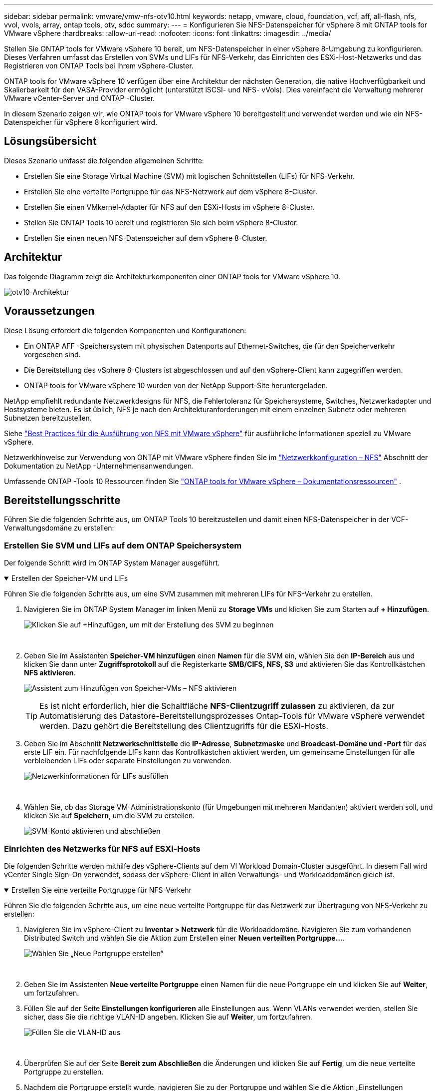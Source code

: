 ---
sidebar: sidebar 
permalink: vmware/vmw-nfs-otv10.html 
keywords: netapp, vmware, cloud, foundation, vcf, aff, all-flash, nfs, vvol, vvols, array, ontap tools, otv, sddc 
summary:  
---
= Konfigurieren Sie NFS-Datenspeicher für vSphere 8 mit ONTAP tools for VMware vSphere
:hardbreaks:
:allow-uri-read: 
:nofooter: 
:icons: font
:linkattrs: 
:imagesdir: ../media/


[role="lead"]
Stellen Sie ONTAP tools for VMware vSphere 10 bereit, um NFS-Datenspeicher in einer vSphere 8-Umgebung zu konfigurieren.  Dieses Verfahren umfasst das Erstellen von SVMs und LIFs für NFS-Verkehr, das Einrichten des ESXi-Host-Netzwerks und das Registrieren von ONTAP Tools bei Ihrem vSphere-Cluster.

ONTAP tools for VMware vSphere 10 verfügen über eine Architektur der nächsten Generation, die native Hochverfügbarkeit und Skalierbarkeit für den VASA-Provider ermöglicht (unterstützt iSCSI- und NFS- vVols).  Dies vereinfacht die Verwaltung mehrerer VMware vCenter-Server und ONTAP -Cluster.

In diesem Szenario zeigen wir, wie ONTAP tools for VMware vSphere 10 bereitgestellt und verwendet werden und wie ein NFS-Datenspeicher für vSphere 8 konfiguriert wird.



== Lösungsübersicht

Dieses Szenario umfasst die folgenden allgemeinen Schritte:

* Erstellen Sie eine Storage Virtual Machine (SVM) mit logischen Schnittstellen (LIFs) für NFS-Verkehr.
* Erstellen Sie eine verteilte Portgruppe für das NFS-Netzwerk auf dem vSphere 8-Cluster.
* Erstellen Sie einen VMkernel-Adapter für NFS auf den ESXi-Hosts im vSphere 8-Cluster.
* Stellen Sie ONTAP Tools 10 bereit und registrieren Sie sich beim vSphere 8-Cluster.
* Erstellen Sie einen neuen NFS-Datenspeicher auf dem vSphere 8-Cluster.




== Architektur

Das folgende Diagramm zeigt die Architekturkomponenten einer ONTAP tools for VMware vSphere 10.

image:vmware-nfs-otv10-029.png["otv10-Architektur"]



== Voraussetzungen

Diese Lösung erfordert die folgenden Komponenten und Konfigurationen:

* Ein ONTAP AFF -Speichersystem mit physischen Datenports auf Ethernet-Switches, die für den Speicherverkehr vorgesehen sind.
* Die Bereitstellung des vSphere 8-Clusters ist abgeschlossen und auf den vSphere-Client kann zugegriffen werden.
* ONTAP tools for VMware vSphere 10 wurden von der NetApp Support-Site heruntergeladen.


NetApp empfiehlt redundante Netzwerkdesigns für NFS, die Fehlertoleranz für Speichersysteme, Switches, Netzwerkadapter und Hostsysteme bieten.  Es ist üblich, NFS je nach den Architekturanforderungen mit einem einzelnen Subnetz oder mehreren Subnetzen bereitzustellen.

Siehe https://www.vmware.com/docs/vmw-best-practices-running-nfs-vmware-vsphere["Best Practices für die Ausführung von NFS mit VMware vSphere"] für ausführliche Informationen speziell zu VMware vSphere.

Netzwerkhinweise zur Verwendung von ONTAP mit VMware vSphere finden Sie im https://docs.netapp.com/us-en/ontap-apps-dbs/vmware/vmware-vsphere-network.html#nfs["Netzwerkkonfiguration – NFS"] Abschnitt der Dokumentation zu NetApp -Unternehmensanwendungen.

Umfassende ONTAP -Tools 10 Ressourcen finden Sie https://docs.netapp.com/us-en/ontap-tools-vmware-vsphere-10/index.html["ONTAP tools for VMware vSphere – Dokumentationsressourcen"] .



== Bereitstellungsschritte

Führen Sie die folgenden Schritte aus, um ONTAP Tools 10 bereitzustellen und damit einen NFS-Datenspeicher in der VCF-Verwaltungsdomäne zu erstellen:



=== Erstellen Sie SVM und LIFs auf dem ONTAP Speichersystem

Der folgende Schritt wird im ONTAP System Manager ausgeführt.

.Erstellen der Speicher-VM und LIFs
[%collapsible%open]
====
Führen Sie die folgenden Schritte aus, um eine SVM zusammen mit mehreren LIFs für NFS-Verkehr zu erstellen.

. Navigieren Sie im ONTAP System Manager im linken Menü zu *Storage VMs* und klicken Sie zum Starten auf *+ Hinzufügen*.
+
image:vmware-vcf-asa-001.png["Klicken Sie auf +Hinzufügen, um mit der Erstellung des SVM zu beginnen"]

+
{nbsp}

. Geben Sie im Assistenten *Speicher-VM hinzufügen* einen *Namen* für die SVM ein, wählen Sie den *IP-Bereich* aus und klicken Sie dann unter *Zugriffsprotokoll* auf die Registerkarte *SMB/CIFS, NFS, S3* und aktivieren Sie das Kontrollkästchen *NFS aktivieren*.
+
image:vmware-vcf-aff-035.png["Assistent zum Hinzufügen von Speicher-VMs – NFS aktivieren"]

+

TIP: Es ist nicht erforderlich, hier die Schaltfläche *NFS-Clientzugriff zulassen* zu aktivieren, da zur Automatisierung des Datastore-Bereitstellungsprozesses Ontap-Tools für VMware vSphere verwendet werden.  Dazu gehört die Bereitstellung des Clientzugriffs für die ESXi-Hosts.  &#160;

. Geben Sie im Abschnitt *Netzwerkschnittstelle* die *IP-Adresse*, *Subnetzmaske* und *Broadcast-Domäne und -Port* für das erste LIF ein.  Für nachfolgende LIFs kann das Kontrollkästchen aktiviert werden, um gemeinsame Einstellungen für alle verbleibenden LIFs oder separate Einstellungen zu verwenden.
+
image:vmware-vcf-aff-036.png["Netzwerkinformationen für LIFs ausfüllen"]

+
{nbsp}

. Wählen Sie, ob das Storage VM-Administrationskonto (für Umgebungen mit mehreren Mandanten) aktiviert werden soll, und klicken Sie auf *Speichern*, um die SVM zu erstellen.
+
image:vmware-vcf-asa-004.png["SVM-Konto aktivieren und abschließen"]



====


=== Einrichten des Netzwerks für NFS auf ESXi-Hosts

Die folgenden Schritte werden mithilfe des vSphere-Clients auf dem VI Workload Domain-Cluster ausgeführt.  In diesem Fall wird vCenter Single Sign-On verwendet, sodass der vSphere-Client in allen Verwaltungs- und Workloaddomänen gleich ist.

.Erstellen Sie eine verteilte Portgruppe für NFS-Verkehr
[%collapsible%open]
====
Führen Sie die folgenden Schritte aus, um eine neue verteilte Portgruppe für das Netzwerk zur Übertragung von NFS-Verkehr zu erstellen:

. Navigieren Sie im vSphere-Client zu *Inventar > Netzwerk* für die Workloaddomäne.  Navigieren Sie zum vorhandenen Distributed Switch und wählen Sie die Aktion zum Erstellen einer *Neuen verteilten Portgruppe...*.
+
image:vmware-nfs-otv10-001.png["Wählen Sie „Neue Portgruppe erstellen“"]

+
{nbsp}

. Geben Sie im Assistenten *Neue verteilte Portgruppe* einen Namen für die neue Portgruppe ein und klicken Sie auf *Weiter*, um fortzufahren.
. Füllen Sie auf der Seite *Einstellungen konfigurieren* alle Einstellungen aus.  Wenn VLANs verwendet werden, stellen Sie sicher, dass Sie die richtige VLAN-ID angeben. Klicken Sie auf *Weiter*, um fortzufahren.
+
image:vmware-vcf-asa-023.png["Füllen Sie die VLAN-ID aus"]

+
{nbsp}

. Überprüfen Sie auf der Seite *Bereit zum Abschließen* die Änderungen und klicken Sie auf *Fertig*, um die neue verteilte Portgruppe zu erstellen.
. Nachdem die Portgruppe erstellt wurde, navigieren Sie zu der Portgruppe und wählen Sie die Aktion „Einstellungen bearbeiten…“ aus.
+
image:vmware-vcf-aff-037.png["DPG - Einstellungen bearbeiten"]

+
{nbsp}

. Navigieren Sie auf der Seite *Verteilte Portgruppe – Einstellungen bearbeiten* im linken Menü zu *Teaming und Failover*.  Aktivieren Sie die Teambildung für die Uplinks, die für den NFS-Verkehr verwendet werden sollen, indem Sie sicherstellen, dass sie sich gemeinsam im Bereich *Aktive Uplinks* befinden.  Verschieben Sie alle nicht verwendeten Uplinks nach unten zu *Ungenutzte Uplinks*.
+
image:vmware-nfs-otv10-002.png["DPG - Team-Uplinks"]

+
{nbsp}

. Wiederholen Sie diesen Vorgang für jeden ESXi-Host im Cluster.


====
.Erstellen Sie auf jedem ESXi-Host einen VMkernel-Adapter
[%collapsible%open]
====
Wiederholen Sie diesen Vorgang auf jedem ESXi-Host in der Workload-Domäne.

. Navigieren Sie vom vSphere-Client zu einem der ESXi-Hosts im Workload-Domäneninventar.  Wählen Sie auf der Registerkarte *Konfigurieren* *VMkernel-Adapter* aus und klicken Sie zum Starten auf *Netzwerk hinzufügen...*.
+
image:vmware-nfs-otv10-003.png["Starten Sie den Assistenten zum Hinzufügen von Netzwerken"]

+
{nbsp}

. Wählen Sie im Fenster *Verbindungstyp auswählen* *VMkernel-Netzwerkadapter* und klicken Sie auf *Weiter*, um fortzufahren.
+
image:vmware-vcf-asa-008.png["Wählen Sie den VMkernel-Netzwerkadapter"]

+
{nbsp}

. Wählen Sie auf der Seite *Zielgerät auswählen* eine der zuvor erstellten verteilten Portgruppen für NFS aus.
+
image:vmware-nfs-otv10-004.png["Zielportgruppe auswählen"]

+
{nbsp}

. Behalten Sie auf der Seite *Porteigenschaften* die Standardeinstellungen bei (keine aktivierten Dienste) und klicken Sie auf *Weiter*, um fortzufahren.
. Geben Sie auf der Seite *IPv4-Einstellungen* die *IP-Adresse* und *Subnetzmaske* ein und geben Sie eine neue Gateway-IP-Adresse an (nur falls erforderlich). Klicken Sie auf *Weiter*, um fortzufahren.
+
image:vmware-nfs-otv10-005.png["VMkernel-IPv4-Einstellungen"]

+
{nbsp}

. Überprüfen Sie Ihre Auswahl auf der Seite *Bereit zum Abschließen* und klicken Sie auf *Fertig*, um den VMkernel-Adapter zu erstellen.
+
image:vmware-nfs-otv10-006.png["Überprüfen Sie die VMkernel-Auswahl"]



====


=== Bereitstellen und Verwenden von ONTAP Tools 10 zum Konfigurieren von Speicher

Die folgenden Schritte werden auf einem vSphere 8-Cluster mithilfe des vSphere-Clients ausgeführt und umfassen die Bereitstellung von OTV, die Konfiguration des ONTAP Tools Manager und die Erstellung eines vVols NFS-Datenspeichers.

Die vollständige Dokumentation zur Bereitstellung und Verwendung von ONTAP tools for VMware vSphere 10 finden Sie unter https://docs.netapp.com/us-en/ontap-tools-vmware-vsphere-10/deploy/ontap-tools-deployment.html["Bereitstellen von ONTAP tools for VMware vSphere"] .

.Bereitstellen von ONTAP tools for VMware vSphere 10
[%collapsible%open]
====
ONTAP tools for VMware vSphere 10 werden als VM-Appliance bereitgestellt und bieten eine integrierte vCenter-Benutzeroberfläche zur Verwaltung des ONTAP Speichers.  ONTAP Tools 10 bietet ein neues globales Verwaltungsportal zum Verwalten von Verbindungen zu mehreren vCenter-Servern und ONTAP -Speicher-Backends.


NOTE: In einem Bereitstellungsszenario ohne HA sind drei verfügbare IP-Adressen erforderlich.  Eine IP-Adresse wird dem Load Balancer zugewiesen, eine andere der Kubernetes-Steuerebene und die verbleibende dem Knoten.  Bei einer HA-Bereitstellung sind zusätzlich zu den ersten drei IP-Adressen zwei weitere für den zweiten und dritten Knoten erforderlich.  Vor der Zuweisung sollten die Hostnamen den IP-Adressen im DNS zugeordnet werden.  Es ist wichtig, dass sich alle fünf IP-Adressen im selben VLAN befinden, das für die Bereitstellung ausgewählt wird.

Führen Sie die folgenden Schritte aus, um ONTAP tools for VMware vSphere bereitzustellen:

. Besorgen Sie sich das OVA-Image der ONTAP -Tools von derlink:https://mysupport.netapp.com/site/products/all/details/otv10/downloads-tab["NetApp Support-Site"] und in einen lokalen Ordner herunterladen.
. Melden Sie sich bei der vCenter-Appliance für den vSphere 8-Cluster an.
. Klicken Sie in der vCenter-Appliance-Schnittstelle mit der rechten Maustaste auf den Verwaltungscluster und wählen Sie *OVF-Vorlage bereitstellen…*
+
image:vmware-nfs-otv10-007.png["OVF-Vorlage bereitstellen …"]

+
{nbsp}

. Klicken Sie im Assistenten *OVF-Vorlage bereitstellen* auf das Optionsfeld *Lokale Datei* und wählen Sie die im vorherigen Schritt heruntergeladene OVA-Datei der ONTAP -Tools aus.
+
image:vmware-vcf-aff-022.png["OVA-Datei auswählen"]

+
{nbsp}

. Wählen Sie für die Schritte 2 bis 5 des Assistenten einen Namen und einen Ordner für die VM aus, wählen Sie die Rechenressource aus, überprüfen Sie die Details und akzeptieren Sie die Lizenzvereinbarung.
. Wählen Sie als Speicherort der Konfigurations- und Datenträgerdateien einen lokalen Datenspeicher oder einen vSAN-Datenspeicher aus.
+
image:vmware-nfs-otv10-008.png["OVA-Datei auswählen"]

+
{nbsp}

. Wählen Sie auf der Seite „Netzwerk auswählen“ das für den Verwaltungsverkehr verwendete Netzwerk aus.
+
image:vmware-nfs-otv10-009.png["Netzwerk auswählen"]

+
{nbsp}

. Wählen Sie auf der Konfigurationsseite die zu verwendende Bereitstellungskonfiguration aus.  In diesem Szenario wird die einfache Bereitstellungsmethode verwendet.
+

NOTE: ONTAP Tools 10 bietet mehrere Bereitstellungskonfigurationen, einschließlich Hochverfügbarkeitsbereitstellungen mit mehreren Knoten.  Dokumentation zu allen Bereitstellungskonfigurationen und Voraussetzungen finden Sie unter https://docs.netapp.com/us-en/ontap-tools-vmware-vsphere-10/deploy/prerequisites.html["Voraussetzungen für die Bereitstellung von ONTAP tools for VMware vSphere"] .

+
image:vmware-nfs-otv10-010.png["Netzwerk auswählen"]

+
{nbsp}

. Geben Sie auf der Seite „Vorlage anpassen“ alle erforderlichen Informationen ein:
+
** Anwendungsbenutzername, der zum Registrieren des VASA-Anbieters und SRA im vCenter Server verwendet werden soll.
** Aktivieren Sie ASUP für automatisierten Support.
** ASUP-Proxy-URL, falls erforderlich.
** Benutzername und Passwort des Administrators.
** NTP-Server.
** Wartungsbenutzerkennwort für den Zugriff auf Verwaltungsfunktionen von der Konsole aus.
** IP des Lastenausgleichs.
** Virtuelle IP für die K8s-Steuerebene.
** Primäre VM, um die aktuelle VM als primäre auszuwählen (für HA-Konfigurationen).
** Hostname für die VM
** Geben Sie die erforderlichen Felder für die Netzwerkeigenschaften an.
+
Klicken Sie auf *Weiter*, um fortzufahren.

+
image:vmware-nfs-otv10-011.png["OTV-Vorlage anpassen 1"]

+
image:vmware-nfs-otv10-012.png["OTV-Vorlage 2 anpassen"]

+
{nbsp}



. Überprüfen Sie alle Informationen auf der Seite „Bereit zum Abschließen“ und klicken Sie auf „Fertig stellen“, um mit der Bereitstellung der ONTAP -Tools-Appliance zu beginnen.


====
.Verbinden Sie Storage Backend und vCenter Server mit ONTAP Tools 10.
[%collapsible%open]
====
Der ONTAP Tools Manager wird zum Konfigurieren globaler Einstellungen für ONTAP Tools 10 verwendet.

. Greifen Sie auf den ONTAP Tools Manager zu, indem Sie zu `https://<loadBalanceIP>:8443/virtualization/ui/` in einem Webbrowser und melden Sie sich mit den Administratoranmeldeinformationen an, die Sie während der Bereitstellung bereitgestellt haben.
+
image:vmware-nfs-otv10-013.png["ONTAP -Tools-Manager"]

+
{nbsp}

. Klicken Sie auf der Seite *Erste Schritte* auf *Zu Speicher-Backends gehen*.
+
image:vmware-nfs-otv10-014.png["Erste Schritte"]

+
{nbsp}

. Klicken Sie auf der Seite *Storage Backends* auf *HINZUFÜGEN*, um die Anmeldeinformationen eines ONTAP Speichersystems einzugeben, das bei ONTAP Tools 10 registriert werden soll.
+
image:vmware-nfs-otv10-015.png["Speicher-Backend hinzufügen"]

+
{nbsp}

. Geben Sie im Feld *Speicher-Backend hinzufügen* die Anmeldeinformationen für das ONTAP -Speichersystem ein.
+
image:vmware-nfs-otv10-016.png["Speicher-Backend hinzufügen"]

+
{nbsp}

. Klicken Sie im linken Menü auf *vCenters* und dann auf *HINZUFÜGEN*, um die Anmeldeinformationen eines vCenter-Servers einzugeben, der bei ONTAP Tools 10 registriert werden soll.
+
image:vmware-nfs-otv10-017.png["vCenter-Server hinzufügen"]

+
{nbsp}

. Geben Sie im Feld *vCenter hinzufügen* die Anmeldeinformationen für das ONTAP Speichersystem ein.
+
image:vmware-nfs-otv10-018.png["Fügen Sie Anmeldeinformationen für den Speicherspeicher hinzu"]

+
{nbsp}

. Wählen Sie im vertikalen Drei-Punkte-Menü für den neu erkannten vCenter-Server *Associate Storage Backend* aus.
+
image:vmware-nfs-otv10-019.png["Speicher-Backend zuordnen"]

+
{nbsp}

. Wählen Sie im Feld *Associate Storage Backend* das ONTAP -Speichersystem aus, das mit dem vCenter-Server verknüpft werden soll, und klicken Sie auf *Associate*, um die Aktion abzuschließen.
+
image:vmware-nfs-otv10-020.png["Wählen Sie das zu verknüpfende Speichersystem aus"]

+
{nbsp}

. Um die Installation zu überprüfen, melden Sie sich beim vSphere-Client an und wählen Sie im linken Menü * NetApp ONTAP -Tools* aus.
+
image:vmware-nfs-otv10-021.png["Greifen Sie auf das ONTAP Tools-Plugin zu"]

+
{nbsp}

. Auf dem Dashboard der ONTAP -Tools sollten Sie sehen, dass dem vCenter Server ein Storage-Backend zugeordnet wurde.
+
image:vmware-nfs-otv10-022.png["Dashboard für ONTAP -Tools"]

+
{nbsp}



====
.Erstellen Sie einen NFS-Datenspeicher mit ONTAP -Tools 10
[%collapsible%open]
====
Führen Sie die folgenden Schritte aus, um mithilfe von ONTAP Tools 10 einen ONTAP Datenspeicher bereitzustellen, der auf NFS ausgeführt wird.

. Navigieren Sie im vSphere-Client zum Speicherinventar.  Wählen Sie im Menü *AKTIONEN* die Option * NetApp ONTAP -Tools > Datenspeicher erstellen*.
+
image:vmware-nfs-otv10-023.png["ONTAP -Tools – Datenspeicher erstellen"]

+
{nbsp}

. Klicken Sie auf der Seite *Typ* des Assistenten „Datenspeicher erstellen“ auf das Optionsfeld NFS und dann auf *Weiter*, um fortzufahren.
+
image:vmware-nfs-otv10-024.png["Datenspeichertyp auswählen"]

+
{nbsp}

. Geben Sie auf der Seite *Name und Protokoll* den Namen, die Größe und das Protokoll für den Datenspeicher ein. Klicken Sie auf *Weiter*, um fortzufahren.
+
image:vmware-nfs-otv10-025.png["Datenspeichertyp auswählen"]

+
{nbsp}

. Wählen Sie auf der Seite *Speicher* eine Plattform (filtert Speichersysteme nach Typ) und eine Speicher-VM für das Volume aus.  Wählen Sie optional eine benutzerdefinierte Exportrichtlinie aus. Klicken Sie auf *Weiter*, um fortzufahren.
+
image:vmware-nfs-otv10-026.png["Speicherseite"]

+
{nbsp}

. Wählen Sie auf der Seite *Speicherattribute* das zu verwendende Speicheraggregat und optional erweiterte Optionen wie Speicherplatzreservierung und Servicequalität aus. Klicken Sie auf *Weiter*, um fortzufahren.
+
image:vmware-nfs-otv10-027.png["Seite „Speicherattribute“"]

+
{nbsp}

. Überprüfen Sie abschließend die *Zusammenfassung* und klicken Sie auf „Fertig stellen“, um mit der Erstellung des NFS-Datenspeichers zu beginnen.
+
image:vmware-nfs-otv10-028.png["Zusammenfassung und Abschluss der Überprüfung"]



====
.Ändern Sie die Größe eines NFS-Datenspeichers mit ONTAP -Tools 10
[%collapsible%open]
====
Führen Sie die folgenden Schritte aus, um die Größe eines vorhandenen NFS-Datenspeichers mithilfe von ONTAP Tools 10 zu ändern.

. Navigieren Sie im vSphere-Client zum Speicherinventar.  Wählen Sie im Menü *AKTIONEN* die Option * NetApp ONTAP -Tools > Datenspeichergröße ändern*.
+
image:vmware-nfs-otv10-030.png["Wählen Sie „Datenspeichergröße ändern“"]

+
{nbsp}

. Geben Sie im Assistenten *Größe des Datenspeichers ändern* die neue Größe des Datenspeichers in GB ein und klicken Sie auf *Größe ändern*, um fortzufahren.
+
image:vmware-nfs-otv10-031.png["Assistent zur Größenänderung des Datenspeichers"]

+
{nbsp}

. Überwachen Sie den Fortschritt des Größenänderungsauftrags im Bereich *Letzte Aufgaben*.
+
image:vmware-nfs-otv10-032.png["Bereich „Kürzlich bearbeitete Aufgaben“"]

+
{nbsp}



====


== Weitere Informationen

Eine vollständige Liste der ONTAP tools for VMware vSphere 10-Ressourcen finden Sie unter https://docs.netapp.com/us-en/ontap-tools-vmware-vsphere-10/index.html["ONTAP tools for VMware vSphere – Dokumentationsressourcen"] .

Weitere Informationen zur Konfiguration von ONTAP -Speichersystemen finden Sie imlink:https://docs.netapp.com/us-en/ontap-tools-vmware-vsphere-10/["ONTAP 10 Dokumentation"] Center.
